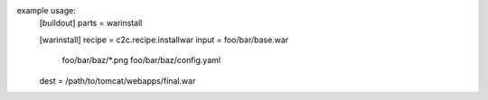 example usage:
    [buildout]
    parts = warinstall

    [warinstall]
    recipe = c2c.recipe.installwar
    input = foo/bar/base.war
            foo/bar/baz/*.png
            foo/bar/baz/config.yaml
    dest = /path/to/tomcat/webapps/final.war
